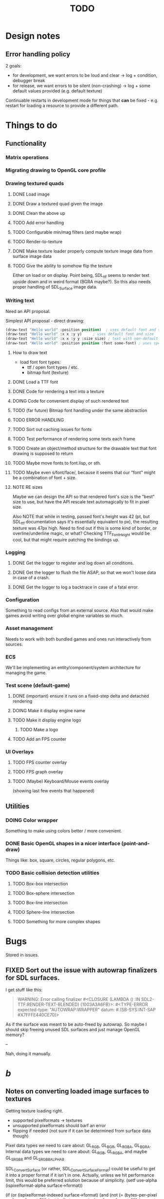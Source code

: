 #+title: TODO
#+startup: hidestars
#+todo: TODO DOING | DONE CANCELLED
#+todo: BUG FIXING | FIXED CANT_REPRODUCE


* Design notes

** Error handling policy
   2 goals:
   - for development, we want errors to be loud and clear -> log + condition, debugger break
   - for release, we want errors to be silent (non-crashing) -> log + some default values provided (e.g. default texture)

   Continuable restarts in development mode for things that *can* be fixed - e.g. restart for loading a resource
   to provide a different path.

* Things to do
** Functionality
*** Matrix operations

*** Migrating drawing to OpenGL core profile

*** Drawing textured quads
**** DONE Load image

**** DONE Draw a textured quad given the image

**** DONE Clean the above up
     CLOSED: [2017-01-19 czw 01:45]

**** TODO Add error handling

**** TODO Configurable min/mag filters (and maybe wrap)

**** TODO Render-to-texture

**** DONE Make texture loader properly compute texture image data from surface image data
     CLOSED: [2017-01-20 pią 20:31]

**** TODO Give the ability to somehow flip the texture
     Either on load or on display.
     Point being, SDL_ttf seems to render text upside down and in weird format (BGRA maybe?).
     So this also needs proper handling of SDL_Surface image data.

*** Writing text
    Need an API proposal.

    Simplest API proposal - direct drawing:
    #+BEGIN_SRC lisp
      (draw-text "Hello world" :position position)  ; uses default font and size
      (draw-text "Hello world" :x x :y y)     ; uses default font and size
      (draw-text "Hello world" :x x :y y :size size) ; text with non-default size
      (draw-text "Hello world" :position position :font some-font) ; uses specific font
    #+END_SRC

**** How to draw text
     - load font
       font types:
       - ttf / open font types / etc.
       - bitmap font (texture)

**** DONE Load a TTF font
     CLOSED: [2017-01-19 czw 02:37]

**** DONE Code for rendering a text into a texture
     CLOSED: [2017-01-20 pią 20:31]

**** DOING Code for convenient display of such rendered text

**** TODO (far future) Bitmap font handling under the same abstraction

**** TODO ERROR HANDLING

**** TODO Sort out caching issues for fonts

**** TODO Test performance of rendering some texts each frame

**** TODO Create an object/method structure for the drawable text that font drawing is supposed to return

**** TODO Maybe move fonts to font.lisp, or sth.

**** TODO Maybe even s/font/face/, because it seems that our "font" might be a combination of font + size.

**** NOTE RE sizes
     Maybe we can design the API so that rendered font's size is the "best" size to use,
     but have the API rescale text automagically to fit in pixel size.

     Also NOTE that while in testing, passed font's height was 42 (pt, but SDL_ttf documentation says
     it's essentially equivalent to px), the resulting texture was 47px high. Need to find out if this is
     some kind of border, or overline/underline magic, or what?
     Checking TTF_FontHeight would be cool, but that might require patching the bindings up.

*** Logging
**** DONE Get the logger to register and log down all conditions.
**** DONE Get the logger to flush the file ASAP, so that we won't loose data in case of a crash.
**** DONE Get the logger to log a backtrace in case of a fatal error.

*** Configuration
    Something to read configs from an external source.
    Also that would make games avoid writing over global engine variables so much.

*** Asset management
    Needs to work with both bundled games and ones run interactively from sources.

*** ECS
    We'll be implementing an entity/component/system architecture for managing the game.

*** Test scene (default-game)

**** DONE (important) ensure it runs on a fixed-step delta and detached rendering
     CLOSED: [2017-01-19 czw 02:43]

**** DOING Make it display engine name

**** TODO Make it display engine logo

***** TODO Make a logo

**** TODO Add an FPS counter

*** UI Overlays
**** TODO FPS counter overlay

**** TODO FPS graph overlay

**** TODO (Maybe) Keyboard/Mouse events overlay
     (showing last few events that happened)

** Utilities
*** DOING Color wrapper
    Something to make using colors better / more convenient.

*** DONE Basic OpenGL shapes in a nicer interface (point-and-draw)
    Things like: box, square, circles, regular polygons, etc.

*** TODO Basic collision detection utilities

**** TODO Box-box intersection
**** TODO Box-sphere intersection
**** TODO Box-line intersection
**** TODO Sphere-line intersection
**** TODO Something for more complex shapes

* Bugs

  Stored in issues.

** FIXED Sort out the issue with autowrap finalizers for SDL surfaces.
   CLOSED: [2017-01-21 sob 01:47]

   I get stuff like this:
   #+BEGIN_QUOTE
   WARNING:
   Error calling finalizer #<CLOSURE (LAMBDA ()
                                       :IN
                                       SDL2-TTF:RENDER-TEXT-BLENDED) {1003A3A6FB}>:
  #<TYPE-ERROR expected-type: "AUTOWRAP:WRAPPER"
               datum: #.(SB-SYS:INT-SAP #X7FFFE440CE70)>
   #+END_QUOTE

   As if the surface was meant to be auto-freed by autowrap.
   So maybe I should skip freeing unused SDL surfaces and just manage OpenGL memory?

   --

   Nah, doing it manually.

* /b/

** Notes on converting loaded image surfaces to textures
   Getting texture loading right.
   - supported pixelformats -> textures
   - unsupported pixelformats should barf an error
   - flipping if needed (not sure if it can be determined from surface data though)

   Pixel data types we need to care about: GL_RGB, GL_BGR, GL_RGBA, GL_BGRA.
   Internal data types we need to care about: GL_RGB, GL_RGBA, and maybe GL_SRGB8 and GL_SRGB8_ALPHA_8

   SDL_ConvertSurface (or rather, SDL_ConvertSurfaceFormat) could be useful to get it into a proper format if it isn't in one. Actually, unless we hit performance limit, this would be preferred solution because of simplicity.
   (setf use-alpha (ispixelformat-alpha surface->format))

   (if (or (ispixelformat-indexed surface->format)
   (and (not (= (bytes-per-pixel surface->format 3)))
   (not (= (bytes-per-pixel surface->format 4)))
   (convert-surface surface use-alpha)
   (return (if use-alpha
   :rgba
   :rgb)))

   ;; TODO handling of RGB / BGR and RGBA / BGRA
   has-blue-channel-first --> BGR24 | BGR888 | BGRA8888

   NOTE: X86 is little-endian, FWIW.

   Right now we went the lazy way and did a force-convert with SDL_ConvertSurfaceFormat.
   Would be cool to replace it in the future because of performance and memory reasons.

** Piece of log from testing SDL image surface loading
   #+BEGIN_QUOTE
     
<DEBUG> [00:42:34] p2d filegNgwby (load-debug-images-and-dump-info load-img-and-dump-info) -
  PARENDECK2D::IMG: "assets/trc_tex.gif"
  (SDL2:SURFACE-WIDTH PARENDECK2D::LOADED-IMG): 128
  (SDL2:SURFACE-HEIGHT PARENDECK2D::LOADED-IMG): 128
  (SDL2:SURFACE-PITCH PARENDECK2D::LOADED-IMG): 128
  (SDL2:SURFACE-FORMAT
   PARENDECK2D::LOADED-IMG): #.(SB-SYS:INT-SAP #X7FFFDC3B8A10)
  (SDL2:SURFACE-FORMAT-FORMAT PARENDECK2D::LOADED-IMG): :INDEX8 


<DEBUG> [00:42:34] p2d filegNgwby (load-debug-images-and-dump-info load-img-and-dump-info) -
  PARENDECK2D::IMG: "assets/trc_tex.jpg"
  (SDL2:SURFACE-WIDTH PARENDECK2D::LOADED-IMG): 128
  (SDL2:SURFACE-HEIGHT PARENDECK2D::LOADED-IMG): 128
  (SDL2:SURFACE-PITCH PARENDECK2D::LOADED-IMG): 384
  (SDL2:SURFACE-FORMAT
   PARENDECK2D::LOADED-IMG): #.(SB-SYS:INT-SAP #X7FFFDC3C68E0)
  (SDL2:SURFACE-FORMAT-FORMAT PARENDECK2D::LOADED-IMG): :RGB24 


<DEBUG> [00:42:34] p2d filegNgwby (load-debug-images-and-dump-info load-img-and-dump-info) -
  PARENDECK2D::IMG: "assets/trc_tex.tga"
  (SDL2:SURFACE-WIDTH PARENDECK2D::LOADED-IMG): 128
  (SDL2:SURFACE-HEIGHT PARENDECK2D::LOADED-IMG): 128
  (SDL2:SURFACE-PITCH PARENDECK2D::LOADED-IMG): 512
  (SDL2:SURFACE-FORMAT
   PARENDECK2D::LOADED-IMG): #.(SB-SYS:INT-SAP #X7FFFDC42D870)
  (SDL2:SURFACE-FORMAT-FORMAT PARENDECK2D::LOADED-IMG): :ARGB8888 


<DEBUG> [00:42:34] p2d filegNgwby (load-debug-images-and-dump-info load-img-and-dump-info) -
  PARENDECK2D::IMG: "assets/trc_tex_24bit.bmp"
  (SDL2:SURFACE-WIDTH PARENDECK2D::LOADED-IMG): 128
  (SDL2:SURFACE-HEIGHT PARENDECK2D::LOADED-IMG): 128
  (SDL2:SURFACE-PITCH PARENDECK2D::LOADED-IMG): 384
  (SDL2:SURFACE-FORMAT
   PARENDECK2D::LOADED-IMG): #.(SB-SYS:INT-SAP #X7FFFDC3B8A10)
  (SDL2:SURFACE-FORMAT-FORMAT PARENDECK2D::LOADED-IMG): :BGR24 


<DEBUG> [00:42:34] p2d filegNgwby (load-debug-images-and-dump-info load-img-and-dump-info) -
  PARENDECK2D::IMG: "assets/trc_tex_32bit_argb.bmp"
  (SDL2:SURFACE-WIDTH PARENDECK2D::LOADED-IMG): 128
  (SDL2:SURFACE-HEIGHT PARENDECK2D::LOADED-IMG): 128
  (SDL2:SURFACE-PITCH PARENDECK2D::LOADED-IMG): 512
  (SDL2:SURFACE-FORMAT
   PARENDECK2D::LOADED-IMG): #.(SB-SYS:INT-SAP #X7FFFDC3B8A10)
  (SDL2:SURFACE-FORMAT-FORMAT PARENDECK2D::LOADED-IMG): :RGBA8888 


<DEBUG> [00:42:34] p2d filegNgwby (load-debug-images-and-dump-info load-img-and-dump-info) -
  PARENDECK2D::IMG: "assets/trc_tex_32bit_xrgb.bmp"
  (SDL2:SURFACE-WIDTH PARENDECK2D::LOADED-IMG): 128
  (SDL2:SURFACE-HEIGHT PARENDECK2D::LOADED-IMG): 128
  (SDL2:SURFACE-PITCH PARENDECK2D::LOADED-IMG): 512
  (SDL2:SURFACE-FORMAT
   PARENDECK2D::LOADED-IMG): #.(SB-SYS:INT-SAP #X7FFFDC3B8A10)
  (SDL2:SURFACE-FORMAT-FORMAT PARENDECK2D::LOADED-IMG): :RGBX8888 


<DEBUG> [00:42:34] p2d filegNgwby (load-debug-images-and-dump-info load-img-and-dump-info) -
  PARENDECK2D::IMG: "assets/trc_tex_24bit.png"
  (SDL2:SURFACE-WIDTH PARENDECK2D::LOADED-IMG): 128
  (SDL2:SURFACE-HEIGHT PARENDECK2D::LOADED-IMG): 128
  (SDL2:SURFACE-PITCH PARENDECK2D::LOADED-IMG): 384
  (SDL2:SURFACE-FORMAT
   PARENDECK2D::LOADED-IMG): #.(SB-SYS:INT-SAP #X7FFFDC3D8390)
  (SDL2:SURFACE-FORMAT-FORMAT PARENDECK2D::LOADED-IMG): :RGB24 


<DEBUG> [00:42:34] p2d filegNgwby (load-debug-images-and-dump-info load-img-and-dump-info) -
  PARENDECK2D::IMG: "assets/trc_tex_32bit.png"
  (SDL2:SURFACE-WIDTH PARENDECK2D::LOADED-IMG): 128
  (SDL2:SURFACE-HEIGHT PARENDECK2D::LOADED-IMG): 128
  (SDL2:SURFACE-PITCH PARENDECK2D::LOADED-IMG): 512
  (SDL2:SURFACE-FORMAT
   PARENDECK2D::LOADED-IMG): #.(SB-SYS:INT-SAP #X7FFFDC3FD0E0)
  (SDL2:SURFACE-FORMAT-FORMAT PARENDECK2D::LOADED-IMG): :ABGR8888 


<DEBUG> [00:42:34] p2d filegNgwby (load-debug-images-and-dump-info load-img-and-dump-info) -
  PARENDECK2D::IMG: "assets/trc_tex_lzw.tiff"
  (SDL2:SURFACE-WIDTH PARENDECK2D::LOADED-IMG): 128
  (SDL2:SURFACE-HEIGHT PARENDECK2D::LOADED-IMG): 128
  (SDL2:SURFACE-PITCH PARENDECK2D::LOADED-IMG): 512
  (SDL2:SURFACE-FORMAT
   PARENDECK2D::LOADED-IMG): #.(SB-SYS:INT-SAP #X7FFFDC3FD0E0)
  (SDL2:SURFACE-FORMAT-FORMAT PARENDECK2D::LOADED-IMG): :ABGR8888 


<DEBUG> [00:42:34] p2d filegNgwby (load-debug-images-and-dump-info load-img-and-dump-info) -
  PARENDECK2D::IMG: "assets/trc_tex_packed.tiff"
  (SDL2:SURFACE-WIDTH PARENDECK2D::LOADED-IMG): 128
  (SDL2:SURFACE-HEIGHT PARENDECK2D::LOADED-IMG): 128
  (SDL2:SURFACE-PITCH PARENDECK2D::LOADED-IMG): 512
  (SDL2:SURFACE-FORMAT
   PARENDECK2D::LOADED-IMG): #.(SB-SYS:INT-SAP #X7FFFDC3FD0E0)
  (SDL2:SURFACE-FORMAT-FORMAT PARENDECK2D::LOADED-IMG): :ABGR8888 
   #+END_QUOTE

